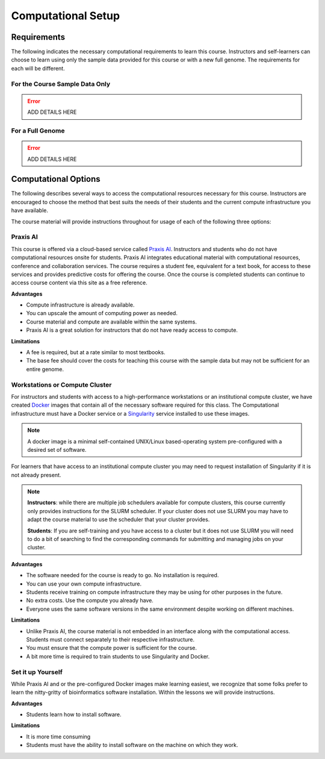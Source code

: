 Computational Setup
===================

Requirements
------------
The following indicates the necessary computational requirements to learn this course.
Instructors and self-learners can choose to learn using only the sample data
provided for this course or with a new full genome. The requirements for each will be
different.

For the Course Sample Data Only
^^^^^^^^^^^^^^^^^^^^^^^^^^^^^^^

.. error::

    ADD DETAILS HERE

For a Full Genome
^^^^^^^^^^^^^^^^^

.. error::

    ADD DETAILS HERE

Computational Options
---------------------

The following describes several ways to access the computational resources necessary for
this course.  Instructors are encouraged to choose the method that best suits the needs
of their students and the current compute infrastructure you have available.

The course material will provide instructions throughout for usage of each of the
following three options:

Praxis AI
^^^^^^^^^
This course is offered via a cloud-based service called `Praxis AI <http://www.prxai.com/>`__.
Instructors and students who do not have computational resources onsite for students.  Praxis AI integrates
educational material with computational resources, conference and collaboration
services.  The course requires a student fee, equivalent for a text book, for access
to these services and provides predictive costs for offering the course.  Once the course
is completed students can continue to access course content via this site as a free reference.

**Advantages**

- Compute infrastructure is already available.
- You can upscale the amount of computing power as needed.
- Course material and compute are available within the same systems.
- Praxis AI is a great solution for instructors that do not have ready access to compute.

**Limitations**

- A fee is required, but at a rate similar to most textbooks.
- The base fee should cover the costs for teaching this course with the sample data
  but may not be sufficient for an entire genome.


Workstations or Compute Cluster
^^^^^^^^^^^^^^^^^^^^^^^^^^^^^^^
For instructors and students with access to a high-performance workstations or an
institutional compute cluster, we have created `Docker <https://www.docker.com/>`__ images
that contain all of the necessary software required for this class. The Computational
infrastructure must have a Docker service or a
`Singularity <https://docs.sylabs.io/guides/2.6/user-guide/index.html#>`__ service
installed to use these images.

.. note::
    A docker image is a minimal self-contained UNIX/Linux based-operating system pre-configured with a
    desired set of software.

For learners that have access to an institutional compute cluster you may need to
request installation of Singularity if it is not already present.

.. note::

    **Instructors**: while there are multiple job schedulers available for compute clusters,
    this course currently only provides instructions for the SLURM scheduler. If your
    cluster does not use SLURM you may have to adapt the course material to use the
    scheduler that your cluster provides.

    **Students**:  If you are self-training and you have access to a cluster but it
    does not use SLURM you will need to do a bit of searching to find the corresponding
    commands for submitting and managing jobs on your cluster.

**Advantages**

- The software needed for the course is ready to go. No installation is required.
- You can use your own compute infrastructure.
- Students receive training on compute infrastructure they may be using for other
  purposes in the future.
- No extra costs. Use the compute you already have.
- Everyone uses the same software versions in the same environment despite working
  on different machines.

**Limitations**

- Unlike Praxis AI, the course material is not embedded in an interface along with
  the computational access.  Students must connect separately to their respective
  infrastructure.
- You must ensure that the compute power is sufficient for the course.
- A bit more time is required to train students to use Singularity and Docker.

Set it up Yourself
^^^^^^^^^^^^^^^^^^
While Praxis AI and or the pre-configured Docker images make learning easiest, we
recognize that some folks prefer to learn the nitty-gritty of bioinformatics software
installation.  Within the lessons we will provide instructions.

**Advantages**

- Students learn how to install software.

**Limitations**

- It is more time consuming
- Students must have the ability to install software on the machine on which they work.
